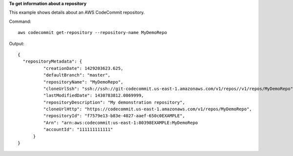 **To get information about a repository**

This example shows details about an AWS CodeCommit repository.

Command::

  aws codecommit get-repository --repository-name MyDemoRepo

Output::

  {
    "repositoryMetadata": {
            "creationDate": 1429203623.625,
            "defaultBranch": "master",
            "repositoryName": "MyDemoRepo",
            "cloneUrlSsh": "ssh://ssh://git-codecommit.us-east-1.amazonaws.com/v1/repos//v1/repos/MyDemoRepo",
            "lastModifiedDate": 1430783812.0869999,
            "repositoryDescription": "My demonstration repository",
            "cloneUrlHttp": "https://codecommit.us-east-1.amazonaws.com/v1/repos/MyDemoRepo",
            "repositoryId": "f7579e13-b83e-4027-aaef-650c0EXAMPLE",
            "Arn": "arn:aws:codecommit:us-east-1:80398EXAMPLE:MyDemoRepo
            "accountId": "111111111111"
        }
  }